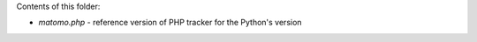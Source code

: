 Contents of this folder:

- *matomo.php* - reference version of PHP tracker for the Python's version